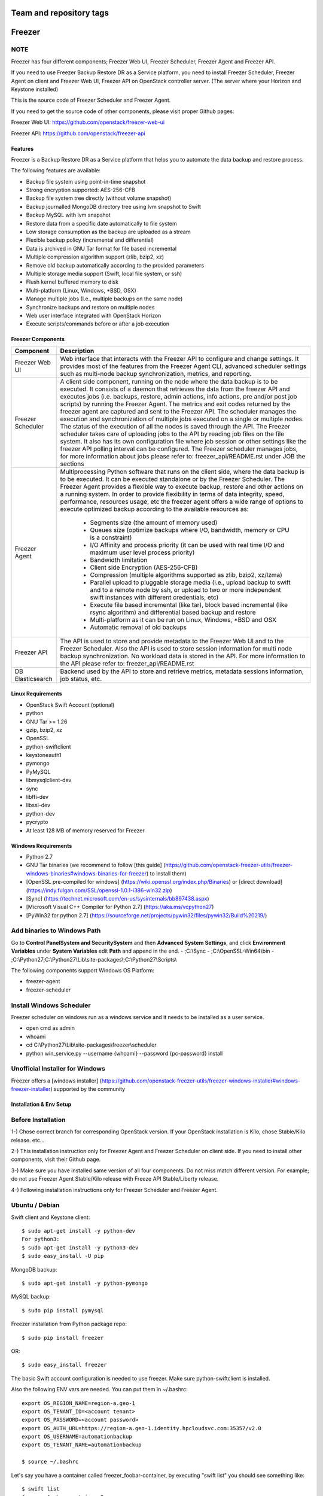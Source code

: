 ========================
Team and repository tags
========================

.. image:: https://governance.openstack.org/badges/freezer.svg
    :target: https://governance.openstack.org/reference/tags/index.html

.. Change things from this point on

=======
Freezer
=======

.. image:: freezer_logo.jpg

NOTE
----

Freezer has four different components; Freezer Web UI, Freezer Scheduler,
Freezer Agent and Freezer API.

If you need to use Freezer Backup Restore DR as a Service platform, you need to
install Freezer Scheduler, Freezer Agent on client and Freezer Web UI, Freezer
API on OpenStack controller server.
(The server where your Horizon and Keystone installed)

This is the source code of Freezer Scheduler and Freezer Agent.

If you need to get the source code of other components,
please visit proper Github pages:

Freezer Web UI:
https://github.com/openstack/freezer-web-ui

Freezer API:
https://github.com/openstack/freezer-api

Features
========

Freezer is a Backup Restore DR as a Service platform that helps you to automate
the data backup and restore process.

The following features are available:

-  Backup file system using point-in-time snapshot
-  Strong encryption supported: AES-256-CFB
-  Backup file system tree directly (without volume snapshot)
-  Backup journalled MongoDB directory tree using lvm snapshot to Swift
-  Backup MySQL with lvm snapshot
-  Restore data from a specific date automatically to file system
-  Low storage consumption as the backup are uploaded as a stream
-  Flexible backup policy (incremental and differential)
-  Data is archived in GNU Tar format for file based incremental
-  Multiple compression algorithm support (zlib, bzip2, xz)
-  Remove old backup automatically according to the provided parameters
-  Multiple storage media support (Swift, local file system, or ssh)
-  Flush kernel buffered memory to disk
-  Multi-platform (Linux, Windows, \*BSD, OSX)
-  Manage multiple jobs (I.e., multiple backups on the same node)
-  Synchronize backups and restore on multiple nodes
-  Web user interface integrated with OpenStack Horizon
-  Execute scripts/commands before or after a job execution

Freezer Components
==================

+-------------------+------------------------------------------------------------------------------------------------------------------------------------------------+
| Component         | Description                                                                                                                                    |
+===================+================================================================================================================================================+
| Freezer Web UI    | Web interface that interacts with the Freezer API to configure and change settings.                                                            |
|                   | It provides most of the features from the Freezer Agent CLI, advanced scheduler settings such as multi-node backup synchronization,            |
|                   | metrics, and reporting.                                                                                                                        |
+-------------------+------------------------------------------------------------------------------------------------------------------------------------------------+
| Freezer Scheduler | A client side component, running on the node where the data backup is to be executed.                                                          |
|                   | It consists of a daemon that retrieves the data from the freezer API and executes jobs (i.e. backups, restore, admin actions, info actions,    |
|                   | pre and/or post job scripts) by running the Freezer Agent.                                                                                     |
|                   | The metrics and exit codes returned by the freezer agent are captured and sent to the Freezer API.                                             |
|                   | The scheduler manages the execution and synchronization of multiple jobs executed on a single or multiple nodes.                               |
|                   | The status of the execution of all the nodes is saved through the API.                                                                         |
|                   | The Freezer scheduler takes care of uploading jobs to the API by reading job files on the file system.                                         |
|                   | It also has its own configuration file where job session or other settings like the freezer API polling interval can be configured.            |
|                   | The Freezer scheduler manages jobs, for more information about jobs please refer to: freezer_api/README.rst under JOB the sections             |
+-------------------+------------------------------------------------------------------------------------------------------------------------------------------------+
| Freezer Agent     | Multiprocessing Python software that runs on the client side, where the data backup is to be executed.                                         |
|                   | It can be executed standalone or by the Freezer Scheduler.                                                                                     |
|                   | The Freezer Agent provides a flexible way to execute backup, restore and other actions on a running system.                                    |
|                   | In order to provide flexibility in terms of data integrity, speed, performance, resources usage, etc the freezer agent offers a                |
|                   | wide range of options to execute optimized backup according to the available resources as:                                                     |
|                   |                                                                                                                                                |
|                   |   - Segments size (the amount of memory used)                                                                                                  |
|                   |   - Queues size (optimize backups where I/O, bandwidth, memory or CPU is a constraint)                                                         |
|                   |   - I/O Affinity and process priority (it can be used with real time I/O and maximum user level process priority)                              |
|                   |   - Bandwidth limitation                                                                                                                       |
|                   |   - Client side Encryption (AES-256-CFB)                                                                                                       |
|                   |   - Compression (multiple algorithms supported as zlib, bzip2, xz/lzma)                                                                        |
|                   |   - Parallel upload to pluggable storage media (i.e., upload backup to swift and to a remote node by ssh,                                      |
|                   |     or upload to two or more independent swift instances with different credentials, etc)                                                      |
|                   |   - Execute file based incremental (like tar), block based incremental (like rsync algorithm) and differential based backup and restore        |
|                   |   - Multi-platform as it can be run on Linux, Windows, \*BSD and OSX                                                                           |
|                   |   - Automatic removal of old backups                                                                                                           |
+-------------------+------------------------------------------------------------------------------------------------------------------------------------------------+
| Freezer API       | The API is used to store and provide metadata to the Freezer Web UI and to the Freezer Scheduler.                                              |
|                   | Also the API is used to store session information for multi node backup synchronization. No workload data is stored in the API.                |
|                   | For more information to the API please refer to: freezer_api/README.rst                                                                        |
+-------------------+------------------------------------------------------------------------------------------------------------------------------------------------+
| DB Elasticsearch  | Backend used by the API to store and retrieve metrics, metadata sessions information, job status, etc.                                         |
+-------------------+------------------------------------------------------------------------------------------------------------------------------------------------+

Linux Requirements
==================

-  OpenStack Swift Account (optional)
-  python
-  GNU Tar >= 1.26
-  gzip, bzip2, xz
-  OpenSSL
-  python-swiftclient
-  keystoneauth1
-  pymongo
-  PyMySQL
-  libmysqlclient-dev
-  sync
-  libffi-dev
-  libssl-dev
-  python-dev
-  pycrypto
-  At least 128 MB of memory reserved for Freezer

Windows Requirements
====================

- Python 2.7
- GNU Tar binaries (we recommend to follow [this guide] (https://github.com/openstack-freezer-utils/freezer-windows-binaries#windows-binaries-for-freezer) to install them)
- [OpenSSL pre-compiled for windows] (https://wiki.openssl.org/index.php/Binaries) or [direct download](https://indy.fulgan.com/SSL/openssl-1.0.1-i386-win32.zip)
- [Sync] (https://technet.microsoft.com/en-us/sysinternals/bb897438.aspx)
- [Microsoft Visual C++ Compiler for Python 2.7] (https://aka.ms/vcpython27)
- [PyWin32 for python 2.7] (https://sourceforge.net/projects/pywin32/files/pywin32/Build%20219/)

Add binaries to Windows Path
----------------------------
Go to **Control Panel\System and Security\System** and then **Advanced System Settings**, and click **Environment Variables** under **System Variables** edit **Path** and append in the end.
- ;C:\\Sync
- ;C:\\OpenSSL-Win64\\bin
- ;C:\\Python27;C:\\Python27\\Lib\\site-packages\\;C:\\Python27\\Scripts\\

The following components support Windows OS Platform:

- freezer-agent
- freezer-scheduler

Install Windows Scheduler
-------------------------

Freezer scheduler on windows run as a windows service and it needs to be installed as a user service.

- open cmd as admin
- whoami
- cd C:\\Python27\\Lib\\site-packages\\freezer\\scheduler
- python win_service.py --username {whoami} --password {pc-password} install


Unofficial Installer for Windows
--------------------------------

Freezer offers a [windows installer] (https://github.com/openstack-freezer-utils/freezer-windows-installer#windows-freezer-installer) supported by the community



Installation & Env Setup
========================

Before Installation
-------------------

1-) Chose correct branch for corresponding OpenStack version.
If your OpenStack installation is Kilo, chose Stable/Kilo release. etc...

2-) This installation instruction only for Freezer Agent and Freezer Scheduler
on client side. If you need to install other components, visit their Github page.

3-) Make sure you have installed same version of all four components.
Do not miss match different version. For example; do not use Freezer Agent Stable/Kilo
release with Freeze API Stable/Liberty release.

4-) Following installation instructions only for Freezer Scheduler
and Freezer Agent.


Ubuntu / Debian
---------------

Swift client and Keystone client::

    $ sudo apt-get install -y python-dev
    For python3:
    $ sudo apt-get install -y python3-dev
    $ sudo easy_install -U pip

MongoDB backup::

    $ sudo apt-get install -y python-pymongo

MySQL backup::

    $ sudo pip install pymysql

Freezer installation from Python package repo::

    $ sudo pip install freezer

OR::

    $ sudo easy_install freezer

The basic Swift account configuration is needed to use freezer. Make
sure python-swiftclient is installed.

Also the following ENV vars are needed. You can put them in ~/.bashrc::

    export OS_REGION_NAME=region-a.geo-1
    export OS_TENANT_ID=<account tenant>
    export OS_PASSWORD=<account password>
    export OS_AUTH_URL=https://region-a.geo-1.identity.hpcloudsvc.com:35357/v2.0
    export OS_USERNAME=automationbackup
    export OS_TENANT_NAME=automationbackup

    $ source ~/.bashrc

Let's say you have a container called freezer_foobar-container, by executing
"swift list" you should see something like::

    $ swift list
    freezer_foobar-container-2
    $

These are just use case example using Swift in the HP Cloud.

*Is strongly advised to execute backups using LVM snapshot, so
freezer will execute a backup on point-in-time data. This avoids the risk of
data inconsistencies and corruption.*


Windows
-------
General packages::

    > easy_install -U pip
    > pip install freezer

The basic Swift account configuration is needed to use freezer. Make sure python-swiftclient is installed::

    set OS_REGION_NAME=region-a.geo-1
    set OS_TENANT_ID=<account tenant>
    set OS_PASSWORD=<account password>
    set OS_AUTH_URL=https://region-a.geo-1.identity.hpcloudsvc.com:35357/v2.0
    set OS_USERNAME=automationbackup
    set OS_TENANT_NAME=automationbackup


Usage Example
=============

Freezer will automatically add the prefix "freezer\_" to the container name,
where it is provided by the user and doesn't already start with this prefix.
If no container name is provided, the default is "freezer_backups".

The execution options can be set from the command line and/or config file
in ini format. There's an example of the job config file available in
freezer/freezer/specs/job-backup.conf.example. Command line options
always override the same options in the config file.

Backup
------

The most simple backup execution is a direct file system backup::

    $ sudo freezer-agent --path-to-backup /data/dir/to/backup
    --container freezer_new-data-backup --backup-name my-backup-name

    * On windows (need admin rights)*
    > freezer-agent --action backup --mode fs --backup-name testwindows
    --path-to-backup "C:\path\to\backup" --container freezer_windows
    --log-file  C:\path\to\log\freezer.log

By default --mode fs is set. The command will generate a compressed tar
gzip file of the directory /data/dir/to/backup. The generated file will
be segmented in stream and uploaded in the Swift container called
freezer_new-data-backup, with backup name my-backup-name.

Now check to see if your backup executed correctly by looking at
/var/log/freezer.log

Execute a MongoDB backup using lvm snapshot:

We need to check before to see on which volume group and logical volume our
mongo data is located. This information can be obtained as per the following::

    $ mount
    [...]

Once we know the volume on which our Mongo data is mounted, we can get
the volume group and logical volume info::

    $ sudo vgdisplay
    [...]
    $ sudo lvdisplay
    [...]

We assume our mongo volume is "/dev/mongo/mongolv" and the volume group
is "mongo"::

    $ sudo freezer-agent --lvm-srcvol /dev/mongo/mongolv --lvm-dirmount /var/lib/snapshot-backup
    --lvm-volgroup mongo --path-to-backup /var/lib/snapshot-backup/mongod_ops2
    --container freezer_mongodb-backup-prod --exclude "*.lock" --mode mongo --backup-name mongod-ops2

Now freezer-agent creates an lvm snapshot of the volume /dev/mongo/mongolv. If
no options are provided, the default snapshot name is "freezer\_backup\_snap".
The snapshot vol will be mounted automatically on /var/lib/snapshot-backup,
and the backup metadata and segments will be uploaded in the container
mongodb-backup-prod with the name mongod-ops2.

Execute a file system backup using lvm snapshot::

    $ sudo freezer-agent --lvm-srcvol /dev/jenkins/jenkins-home --lvm-dirmount
    /var/snapshot-backup --lvm-volgroup jenkins
    --path-to-backup /var/snapshot-backup --container freezer_jenkins-backup-prod
    --exclude "\*.lock" --mode fs --backup-name jenkins-ops2

MySQL backup requires a basic configuration file. The following is an
example of the config::

    $ sudo cat /root/.freezer/db.conf
    [default]
    host = your.mysql.host.ip
    user = backup
    password = userpassword

Every listed option is mandatory. There's no need to stop the mysql
service before the backup execution.

Execute a MySQL backup using lvm snapshot::

    $ sudo freezer-agent --lvm-srcvol /dev/mysqlvg/mysqlvol
    --lvm-dirmount /var/snapshot-backup
    --lvm-volgroup mysqlvg --path-to-backup /var/snapshot-backup
    --mysql-conf /root/.freezer/freezer-mysql.conf--container
    freezer_mysql-backup-prod --mode mysql --backup-name mysql-ops002

Cinder backups
==============

To make a cinder backup you should provide cinder-vol-id or cindernative-vol-id
parameters in command line arguments. Freezer doesn't do any additional checks
and assumes that making a backup of that image will be sufficient to restore your
data in the future.

Execute a cinder backup::

    $ freezer-agent --mode cinder --cinder-vol-id 3ad7a62f-217a-48cd-a861-43ec0a04a78b

Execute a MySQL backup with Cinder::

   $ freezer-agent --mysql-conf /root/.freezer/freezer-mysql.conf
   --container freezer_mysql-backup-prod --mode mysql
   --backup-name mysql-ops002
   --cinder-vol-id 3ad7a62f-217a-48cd-a861-43ec0a04a78b

Nova backups
============

To make a Nova backup you should provide a Nova parameter in the arguments.
Freezer doesn't do any additional checks and assumes that making a backup
of that instance will be sufficient to restore your data in future.

Execute a nova backup::

    $ freezer-agent --mode nova --nova-inst-id 3ad7a62f-217a-48cd-a861-43ec0a04a78b

Execute a MySQL backup with Nova::

   $ freezer-agent --mysql-conf /root/.freezer/freezer-mysql.conf
   --container freezer_mysql-backup-prod --mode mysql
   --backup-name mysql-ops002
   --nova-inst-id 3ad7a62f-217a-48cd-a861-43ec0a04a78b

All the freezer-agent activities are logged into /var/log/freezer.log.


Swift, Local and SSH Storage
----------------------------

Freezer can use:

* local storage - a folder that is available in the same OS (may be mounted)
* Swift storage - OS object storage
* SSH storage - a folder on a remote machine

Local Storage
=============

To use local storage specify "--storage local"
And use "--container <path-to-folder-with-backups>"
Backup example::

   $ sudo freezer-agent --path-to-backup /data/dir/to/backup
   --container /tmp/my_backup_path/ --backup-name my-backup-name
   --storage local

Restore example::

   $ sudo freezer-agent --action restore --restore-abs-path /data/dir/to/backup
   --container /tmp/my_backup_path/ --backup-name my-backup-name
   --storage local


Swift storage
=============

To use swift storage specify "--storage swift" or omit "--storage" parameter
altogether (Swift storage is the default).
And use "--container <swift-container-name>"

Backup example::

   $ sudo freezer-agent --path-to-backup /data/dir/to/backup
   --container freezer-container --backup-name my-backup-name
   --storage swift

Restore example::

   $ sudo freezer-agent --action restore --restore-abs-path /data/dir/to/backup
   --container freezer-container --backup-name my-backup-name
   --storage swift

SSH storage
===========

To use ssh storage specify "--storage ssh"
And use "--container <path-to-folder-with-backups-on-remote-machine>"
Also you should specify ssh-username, ssh-key and ssh-host parameters.
ssh-port is optional parameter, default is 22.

ssh-username for user ubuntu should be "--ssh-username ubuntu"
ssh-key should be path to your secret ssh key "--ssh-key <path-to-secret-key>"
ssh-host can be ip of remote machine or resolvable dns name "--ssh-host 8.8.8.8"

Backup example::

   $ sudo freezer-agent --path-to-backup /data/dir/to/backup
   --container /remote-machine-path/ --backup-name my-backup-name
   --storage ssh --ssh-username ubuntu --ssh-key ~/.ssh/id_rsa
   --ssh-host 8.8.8.8

Restore example::

  $ sudo freezer-agent  --action restore --restore-abs-pat /data/dir/to/backup
  --container /remote-machine-path/ --backup-name my-backup-name
  --storage ssh --ssh-username ubuntu --ssh-key ~/.ssh/id_rsa
  --ssh-host 8.8.8.8


Restore
-------

As a general rule, when you execute a restore, the application that
writes or reads data should be stopped so that during the restore
operation, the restored data is not inadvertently read or written by the
application.

There are 3 main options that need to be set for data restore

file system Restore:

Execute a file system restore of the backup name
adminui.git::

    $ sudo freezer-agent --action restore --container freezer_foobar-container-2
    --backup-name adminui.git
    --hostname git-HP-DL380-host-001 --restore-abs-path
    /home/git/repositories/adminui.git/
    --restore-from-date "2014-05-23T23:23:23"

MySQL restore:

Execute a MySQL restore of the backup name holly-mysql.
Let's stop mysql service first::

    $ sudo service mysql stop

Execute Restore::

    $ sudo freezer-agent --action restore --container freezer_foobar-container-2
    --backup-name mysq-prod --hostname db-HP-DL380-host-001
    --restore-abs-path /var/lib/mysql --restore-from-date "2014-05-23T23:23:23"

And finally restart mysql::

    $ sudo service mysql start

Execute a MongoDB restore of the backup name mongobigdata::

    $ sudo freezer-agent --action restore --container freezer_foobar-container-2
    --backup-name mongobigdata --hostname db-HP-DL380-host-001
    --restore-abs-path /var/lib/mongo --restore-from-date "2014-05-23T23:23:23"


List remote containers::

    $ sudo freezer-agent --action info

List remote objects in container::

    $ sudo freezer-agent --action info --container freezer_testcontainer -l


Remove backups older then 1 day::

    $ freezer-agent --action admin --container freezer_dev-test --remove-older-than 1 --backup-name dev-test-01


Cinder restore currently creates a volume with the contents of the saved one,
but doesn't implement detachment of existing volume and attachment of the new
one to the vm. You should implement these steps manually. To create a new volume
from existing content run the next command:

Execute a cinder restore::

    $ freezer-agent --action restore --cinder-vol-id 3ad7a62f-217a-48cd-a861-43ec0a04a78b
    $ freezer-agent --action restore --cindernative-vol-id 3ad7a62f-217a-48cd-a861-43ec0a04a78b

Nova restore currently creates an instance with the content of saved one, but the
ip address of the vm will be different as well as its id.

Execute a nova restore::

    $ freezer-agent --action restore --nova-inst-id 3ad7a62f-217a-48cd-a861-43ec0a04a78b

Local storage restore execution::

    $ sudo freezer-agent --action restore --container /local_backup_storage/
    --backup-name adminui.git
    --hostname git-HP-DL380-host-001 --restore-abs-path
    /home/git/repositories/adminui.git/
    --restore-from-date "2014-05-23T23:23:23"
    --storage local

Architecture
============


Freezer architectural components are the following:

-  OpenStack Swift (the storage)
-  freezer client running on the node where the backups and restores are to be executed

Freezer uses GNU Tar or Rsync algorithm under the hood to execute incremental backup and
restore. When a key is provided, it uses OpenSSL or pycrypto module (OpenSSL compatible)
to encrypt data. (AES-256-CFB)

=============

The Freezer architecture is composed of the following components:

+-------------------+------------------------------------------------------------------------------------------------------------------------------------------------+
| Component         | Description                                                                                                                                    |
+===================+================================================================================================================================================+
| Freezer Web UI    | Web interface that interacts with the Freezer API to configure and change settings.                                                            |
|                   | It provides most of the features from the freezer-agent CLI as well as advanced scheduler settings such as multi-node backup synchronization,  |
|                   | metrics, and reporting.                                                                                                                        |
+-------------------+------------------------------------------------------------------------------------------------------------------------------------------------+
| Freezer Scheduler | A client side component, running on the node where the data backup is to be executed.                                                          |
|                   | It consists of a daemon that retrieves the data from the freezer API and executes jobs (i.e., backups, restore, admin actions, info actions,   |
|                   | pre and/or post job scripts) by running the Freezer Agent.                                                                                     |
|                   | The metrics and exit codes returned by the freezer agent are captured and sent to the Freezer API.                                             |
|                   | The scheduler manages the execution and synchronization of multiple jobs executed on a single or multiple nodes.                               |
|                   | The status of the execution of all the nodes is saved through the API.                                                                         |
|                   | The Freezer scheduler takes care of uploading jobs to the API by reading job files on the file system.                                         |
|                   | It also has its own configuration file where job session or other settings like the freezer API polling interval can be configured.            |
|                   | The Freezer scheduler manages jobs. For more information about jobs please refer to: freezer_api/README.rst under JOB the sections             |
+-------------------+------------------------------------------------------------------------------------------------------------------------------------------------+
| Freezer Agent     | Multiprocessing Python software that runs on the client side, where the data backup is to be executed.                                         |
|                   | It can be executed standalone or by the Freezer Scheduler.                                                                                     |
|                   | The freezer-agent provides a flexible way to execute backup, restore and other actions on a running system.                                    |
|                   | In order to provide flexibility in terms of data integrity, speed, performance, resources usage, etc the freezer agent offers a                |
|                   | wide range of options to execute optimized backup according to the available resources as:                                                     |
|                   |                                                                                                                                                |
|                   |   - Segments size (the amount of memory used)                                                                                                  |
|                   |   - Queues size (optimize backups where I/O, bandwidth, memory or CPU is a constraint)                                                         |
|                   |   - I/O Affinity and process priority (it can be used with real time I/O and maximum user level process priority)                              |
|                   |   - Bandwidth limitation                                                                                                                       |
|                   |   - Client side Encryption (AES-256-CFB)                                                                                                       |
|                   |   - Compression (multiple algorithms supported as zlib, bzip2, xz/lzma)                                                                        |
|                   |   - Parallel upload to pluggable storage media (i.e.,upload backup to swift and to a remote node by SSH,                                       |
|                   |     or upload to two or more independent swift instances with different credentials, etc)                                                      |
|                   |   - Execute file based incremental (like tar), block based incremental (like rsync algorithm) and differential based backup and restore        |
|                   |   - Multi-platform as it can be run on Linux, Windows, \*BSD and OSX                                                                           |
|                   |   - Automatic removal of old backups                                                                                                           |
|                   |                                                                                                                                                |
+-------------------+------------------------------------------------------------------------------------------------------------------------------------------------+
| Freezer API       | The API is used to store and provide metadata to the Freezer Web UI and to the Freezer Scheduler.                                              |
|                   | Also the API is used to store session information for multi node backup synchronization. No workload data is stored in the API.                |
|                   | For more information on the API please refer to: freezer_api/README.rst                                                                        |
+-------------------+------------------------------------------------------------------------------------------------------------------------------------------------+
| DB ElasticSearch  | Backend used by the API to store and retrieve metrics, metadata sessions information, job status, etc.                                         |
+-------------------+------------------------------------------------------------------------------------------------------------------------------------------------+

Freezer currently uses GNU Tar under the hood to execute incremental backup and
restore. When a key is provided, it uses OpenSSL to encrypt data (AES-256-CFB).

The following diagrams can help to better understand the solution:

**Service Architecture**

.. image::
    specs/Service_Architecture_02.png

**Freezer Agent backup work flow with API**

.. image::
    specs/freezer_agent_backup_api.png

**Freezer Agent backup without API**

.. image::
    specs/freezer_agent_backup.png

**Freezer Scheduler with API**

.. image:: specs/freezer_scheduler_api.png

**Freezer Job Session**

.. image:: specs/job_session.png

**Freezer Dashboard**

.. image:: specs/freezer_dashboard.png

**How to scale**

.. image:: specs/freezer_scheduler_api.png

Low resources requirement
-------------------------

Freezer is designed to reduce to the minimum I/O, CPU and Memory Usage.
This is achieved by generating a data stream from tar (for archiving)
and gzip (for compressing). Freezer segments the stream in a configurable
chunk size (with the option --max-seg-size). The default segment size is
64MB, so it can be safely stored in memory, encrypted if the key is
provided, and uploaded to Swift as a segment.

Multiple segments are sequentially uploaded using the Swift Manifest.
All the segments are uploaded first, and then the Manifest file is
uploaded too, so the data segments cannot be accessed directly. This
ensures data consistency.

By keeping the segments small, in-memory, I/O usage is reduced. Also as
there's no need to store locally the final compressed archive
(tar-gziped), no additional or dedicated storage is required for the
backup execution. The only additional storage needed is the LVM snapshot
size (set by default at 5GB). The lvm snapshot size can be set with the
option --lvm-snapsize. It is important to not specify a too small snapshot
size, because in case a quantity of data is being written to the source
volume and consequently the lvm snapshot is filled up, then the data will be
corrupted.

If more memory is available for the backup process, the maximum
segment size can be increased. This will speed up the process. Please
note that the segments must be smaller then 5GB, since that is the maximum
object size in the Swift server.

On the other hand, if a server has small memory availability, the
--max-seg-size option can be set to lower values. The unit of this
option is in bytes.

How the incremental works
-------------------------

The incremental backups is one of the most crucial features. The
following basic logic happens when Freezer executes:

1) Freezer starts the execution and checks if the provided backup name for
   the current node already exists in Swift.

2) If the backup exists, then the Manifest file is retrieved. This is
   important as the Manifest file contains the information of the
   previous Freezer execution.


Nova and Cinder Backups
-----------------------

If our data is stored on cinder volume or nova instance disk, we can implement
file backup using nova snapshots or volume backups.

Nova backups
============

If you provide nova arguments in the parameters, freezer assumes that all
necessary data is located on instance disk and it can be successfully stored
using nova snapshot mechanism.

For example if we want to store our MySQL located on instance disk, we
will execute the same actions as in the case of lvm or tar snapshots, but
we will invoke nova snapshot instead of lvm or tar.

After that we will place the snapshot in a Swift container as a dynamic large object.

container/<instance_id>/<timestamp> <- large object with metadata
container_segments/<instance_id>/<timestamp>/segments...

Restore will create a snapshot from stored data and restore an instance from
this snapshot. Instance will have different id and old instance should be
terminated manually.


Cinder backups
==============

Cinder has its own mechanism for backups, and freezer supports it. But it also
allows creating a glance image from volume and uploading to swift.

To use standard cinder backups please provide --cindernative-vol-id argument.


Parallel backup
---------------

Parallel backup can be executed only by config file. In config file you
should create n additional sections that start with "storage:"

Example [storage:my_storage1], [storage:ssh], [storage:storage3]

Each storage section should have 'container' argument and all parameters
related to the storage

Example: ssh-username, ssh-port

For swift storage you should provide additional parameter called 'osrc'
Osrc should be a path to file with OpenStack Credentials like::

  unset OS_DOMAIN_NAME
  export OS_AUTH_URL=http://url:5000/v3
  export OS_PROJECT_NAME=project_name
  export OS_USERNAME=username
  export OS_PASSWORD=secret_password
  export OS_PROJECT_DOMAIN_NAME=Default
  export OS_USER_DOMAIN_NAME=Default
  export OS_IDENTITY_API_VERSION=3
  export OS_AUTH_VERSION=3
  export OS_CACERT=/etc/ssl/certs/ca-certificates.crt
  export OS_ENDPOINT_TYPE=internalURL

Example of Config file for two local storages and one swift storage::

  [default]
  action = backup
  mode = fs
  path_to_backup = /foo/
  backup_name = mytest6
  always_level = 2
  max_segment_size = 67108864
  container = /tmp/backup/
  storage = local
  [storage:first]
  storage=local
  container = /tmp/backup1/
  [storage:second]
  storage=local
  container = /tmp/backup2/
  [storage:swift]
  storage=swift
  container = test
  osrc = openrc.osrc

freezer-scheduler
-----------------
The freezer-scheduler is one of the two freezer components which is run on
the client nodes; the other one being the freezer-agent.
It has a double role: it is used both to start the scheduler process, and as
a cli-tool which allows the user to interact with the API.

The freezer-scheduler process can be started/stopped in daemon mode using the usual
positional arguments::

  freezer-scheduler start|stop

It can be also be started as a foreground process using the ``--no-daemon`` flag::

  freezer-scheduler --no-daemon start

This can be useful for testing purposes, when launched in a Docker container,
or by a babysitting process such as systemd.

The cli-tool version is used to manage the jobs in the API.
A "job" is basically a container; a document which contains one
or more "actions".

An action contains the instructions for the freezer-agent. They are the same
parameters that would be passed to the agent on the command line. For example:
"backup_name", "path_to_backup", "max_level"

To sum it up, a job is a sequence of parameters that the scheduler pulls
from the API and passes to a newly spawned freezer-agent process at the
right time.

The scheduler understands the "scheduling" part of the job document,
which it uses to actually schedule the job, while the rest of the parameters
are substantially opaque.

It may also be useful to use the ``-c`` parameter to specify the client-id that
the scheduler will use when interacting with the API.

The purpose of the *client-id* is to associate a job with the
scheduler instance which is supposed to execute that job.

A single OpenStack user could manage different resources on different nodes
(and actually may even have different freezer-scheduler instances running
on the same node with different local privileges, for example),
and the client-id allows him to associate the specific scheduler instance
with its specific jobs.

When not provided with a custom client-id, the scheduler falls back to the default
which is composed from the tenant-id and the hostname of the machine on which it is
running.


The first step to use the scheduler is creating a document with the job::

  cat test_job.json

  {
    "job_actions": [
        {
            "freezer_action": {
                "action": "backup",
                "mode": "fs",
                "backup_name": "backup1",
                "path_to_backup": "/home/me/datadir",
                "container": "schedule_backups",
                "log_file": "/home/me/.freezer/freezer.log"
            },
            "max_retries": 3,
            "max_retries_interval": 60
        }
    ],
    "job_schedule": {
        "schedule_interval": "4 hours",
        "schedule_start_date": "2015-08-16T17:58:00"
    },
    "description": "schedule_backups 6"
  }

Then upload that job into the API::

  freezer-scheduler -c node12 job-create --file test_job.json

The newly created job can be found with::

  freezer-scheduler -c node12 job-list

  +----------------------------------+--------------------+-----------+--------+-------+--------+------------+
  |              job_id              |    description     | # actions | status | event | result | session_id |
  +----------------------------------+--------------------+-----------+--------+-------+--------+------------+
  | 07999ea33a494ccf84590191d6fe850c | schedule_backups 6 |     1     |        |       |        |            |
  +----------------------------------+--------------------+-----------+--------+-------+--------+------------+

Its content can be read with::

  freezer-scheduler -c node12 job-get -j 07999ea33a494ccf84590191d6fe850c

The scheduler can be started on the target node with::

  freezer-scheduler -c node12 -i 15 -f ~/job_dir start

The scheduler could have already been started. As soon as the freezer-scheduler contacts the API,
it fetches the job and schedules it.


Misc
====

Dependencies notes
------------------
In stable/kilo and stable/liberty the module ``pep3143daemon`` is imported
from local path rather than pip. This generated many issues as the package
is not in the global-requirements.txt of kilo and liberty.

Also pbr in the kilo release does not support env markers which further
complicated the installation.

Please check the `FAQ <FAQ.rst>`_ too.

Available options::

    usage: freezer-agent [-h] [--action ACTION] [--always-level ALWAYS_LEVEL]
                     [--backup-name BACKUP_NAME]
                     [--cinder-vol-id CINDER_VOL_ID]
                     [--cindernative-vol-id CINDERNATIVE_VOL_ID]
                     [--command COMMAND] [--compression COMPRESSION]
                     [--config CONFIG] [--config-dir DIR] [--config-file PATH]
                     [--container CONTAINER] [--debug]
                     [--dereference-symlink DEREFERENCE_SYMLINK]
                     [--download-limit DOWNLOAD_LIMIT] [--dry-run]
                     [--encrypt-pass-file ENCRYPT_PASS_FILE]
                     [--exclude EXCLUDE] [--hostname HOSTNAME] [--insecure]
                     [--log-config-append PATH]
                     [--log-date-format DATE_FORMAT] [--log-dir LOG_DIR]
                     [--log-file PATH] [--log-format FORMAT]
                     [--lvm-auto-snap LVM_AUTO_SNAP]
                     [--lvm-dirmount LVM_DIRMOUNT]
                     [--lvm-snap-perm LVM_SNAPPERM]
                     [--lvm-snapname LVM_SNAPNAME]
                     [--lvm-snapsize LVM_SNAPSIZE] [--lvm-srcvol LVM_SRCVOL]
                     [--lvm-volgroup LVM_VOLGROUP] [--max-level MAX_LEVEL]
                     [--max-priority MAX_PRIORITY]
                     [--max-segment-size MAX_SEGMENT_SIZE]
                     [--metadata-out METADATA_OUT] [--mode MODE]
                     [--mysql-conf MYSQL_CONF]
                     [--no-incremental NO_INCREMENTAL] [--nodebug]
                     [--nodry-run] [--noinsecure] [--nooverwrite] [--noquiet]
                     [--nouse-syslog] [--nouse-syslog-rfc-format]
                     [--nova-inst-id NOVA_INST_ID] [--noverbose]
                     [--nowatch-log-file]
                     [--os-identity-api-version OS_IDENTITY_API_VERSION]
                     [--overwrite] [--path-to-backup PATH_TO_BACKUP]
                     [--proxy PROXY] [--quiet]
                     [--remove-from-date REMOVE_FROM_DATE]
                     [--remove-older-than REMOVE_OLDER_THAN]
                     [--restart-always-level RESTART_ALWAYS_LEVEL]
                     [--restore-abs-path RESTORE_ABS_PATH]
                     [--restore-from-date RESTORE_FROM_DATE]
                     [--snapshot SNAPSHOT] [--sql-server-conf SQL_SERVER_CONF]
                     [--ssh-host SSH_HOST] [--ssh-key SSH_KEY]
                     [--ssh-port SSH_PORT] [--ssh-username SSH_USERNAME]
                     [--storage STORAGE]
                     [--syslog-log-facility SYSLOG_LOG_FACILITY]
                     [--upload-limit UPLOAD_LIMIT] [--use-syslog]
                     [--use-syslog-rfc-format] [--verbose] [--version]
                     [--watch-log-file]

optional arguments:
  -h, --help            show this help message and exit
  --action ACTION       Set the action to be taken. backup and restore are
                        self explanatory, info is used to retrieve info from
                        the storage media, exec is used to execute a script,
                        while admin is used to delete old backups and other
                        admin actions. Default backup.
  --always-level ALWAYS_LEVEL
                        Set backup maximum level used with tar to implement
                        incremental backup. If a level 3 is specified, the
                        backup will be executed from level 0 to level 3 and to
                        that point always a backup level 3 will be executed.
                        It will not restart from level 0. This option has
                        precedence over --max-backup-level. Default False
                        (Disabled)
  --backup-name BACKUP_NAME, -N BACKUP_NAME
                        The backup name you want to use to identify your
                        backup on Swift
  --cinder-vol-id CINDER_VOL_ID
                        Id of cinder volume for backup
  --cindernative-vol-id CINDERNATIVE_VOL_ID
                        Id of cinder volume for native backup
  --command COMMAND     Command executed by exec action
  --compression COMPRESSION
                        compression algorithm to use. gzip is default
                        algorithm
  --config CONFIG       Config file abs path. Option arguments are provided
                        from config file. When config file is used any option
                        from command line provided take precedence.
  --config-dir DIR      Path to a config directory to pull \*.conf files from.
                        This file set is sorted, so as to provide a
                        predictable parse order if individual options are
                        over-ridden. The set is parsed after the file(s)
                        specified via previous --config-file, arguments hence
                        over-ridden options in the directory take precedence.
  --config-file PATH    Path to a config file to use. Multiple config files
                        can be specified, with values in later files taking
                        precedence. Defaults to None.
  --container CONTAINER, -C CONTAINER
                        The Swift container (or path to local storage) used to
                        upload files to
  --debug, -d           If set to true, the logging level will be set to DEBUG
                        instead of the default INFO level.
  --dereference-symlink DEREFERENCE_SYMLINK
                        Follow hard and soft links and archive and dump the
                        files they refer to. Default False.
  --download-limit DOWNLOAD_LIMIT
                        Download bandwidth limit in Bytes per sec. Can be
                        invoked with dimensions (10K, 120M, 10G).
  --dry-run             Do everything except writing or removing objects
  --encrypt-pass-file ENCRYPT_PASS_FILE
                        Passing a private key to this option, allow you to
                        encrypt the files before to be uploaded in Swift.
                        Default do not encrypt.
  --exclude EXCLUDE     Exclude files,given as a PATTERN.Ex: --exclude '\*.log'
                        will exclude any file with name ending with .log.
                        Default no exclude
  --hostname HOSTNAME, --restore_from_host HOSTNAME
                        Set hostname to execute actions. If you are executing
                        freezer from one host but you want to delete objects
                        belonging to another host then you can set this option
                        that hostname and execute appropriate actions. Default
                        current node hostname.
  --insecure            Allow to access swift servers without checking SSL
                        certs.
  --log-config-append PATH, --log_config PATH
                        The name of a logging configuration file. This file is
                        appended to any existing logging configuration files.
                        For details about logging configuration files, see the
                        Python logging module documentation. Note that when
                        logging configuration files are used all logging
                        configuration is defined in the configuration file and
                        other logging configuration options are ignored.
  --log-date-format DATE_FORMAT
                        Defines the format string for %(asctime)s in log
                        records. Default: None . This option is ignored if
                        log_config_append is set.
  --log-dir LOG_DIR, --logdir LOG_DIR
                        (Optional) The base directory used for relative
                        log_file paths. This option is ignored if
                        log_config_append is set.
  --log-file PATH, --logfile PATH
                        (Optional) Name of log file to send logging output to.
                        If no default is set, logging will go to stderr as
                        defined by use_stderr. This option is ignored if
                        log_config_append is set.
  --lvm-dirmount LVM_DIRMOUNT
                        Set the directory you want to mount the lvm snapshot
                        to. If not provided, a unique name will be generated
                        with thebasename /var/lib/freezer
  --lvm-snap-perm LVM_SNAPPERM
                        Set the lvm snapshot permission to use. If the
                        permission is set to ro The snapshot will be immutable
                        - read only -. If the permission is set to rw it will
                        be mutable
  --lvm-snapname LVM_SNAPNAME
                        Set the name of the snapshot that will be created. If
                        not provided, a unique name will be generated.
  --lvm-snapsize LVM_SNAPSIZE
                        Set the lvm snapshot size when creating a new
                        snapshot. Please add G for Gigabytes or M for
                        Megabytes, i.e. 500M or 8G. It is also possible to use
                        percentages as with the -l option of lvm, i.e. 80%FREE
                        Default 1G.
  --lvm-srcvol LVM_SRCVOL
                        Set the lvm volume you want to take a snaphost from.
                        Default no volume
  --lvm-volgroup LVM_VOLGROUP
                        Specify the volume group of your logical volume. This
                        is important to mount your snapshot volume. Default
                        not set
  --max-level MAX_LEVEL
                        Set the backup level used with tar to implement
                        incremental backup. If a level 1 is specified but no
                        level 0 is already available, a level 0 will be done
                        and subsequently backs to level 1. Default 0 (No
                        Incremental)
  --max-priority MAX_PRIORITY
                        Set the cpu process to the highest priority (i.e. -20
                        on Linux) and real-time for I/O. The process priority
                        will be set only if nice and ionice are installed
                        Default disabled. Use with caution.
  --max-segment-size MAX_SEGMENT_SIZE, -M MAX_SEGMENT_SIZE
                        Set the maximum file chunk size in bytes to upload to
                        swift Default 33554432 bytes (32MB)
  --metadata-out METADATA_OUT
                        Set the filename to which write the metadata regarding
                        the backup metrics. Use '-' to output to standard
                        output.
  --mode MODE, -m MODE  Set the technology to back from. Options are, fs
                        (filesystem),mongo (MongoDB), mysql (MySQL), sqlserver
                        (SQL Server) Default set to fs
  --mysql-conf MYSQL_CONF
                        Set the MySQL configuration file where freezer
                        retrieve important information as db_name, user,
                        password, host, port. Following is an example of
                        config file: # backup_mysql_confhost = <db-host>user =
                        <mysqluser>password = <mysqlpass>port = <db-port>
  --no-incremental NO_INCREMENTAL
                        Disable incremental feature. By default freezer build
                        the meta data even for level 0 backup. By setting this
                        option incremental meta data is not created at all.
                        Default disabled
  --nodebug             The inverse of --debug
  --nodry-run           The inverse of --dry-run
  --noinsecure          The inverse of --insecure
  --nooverwrite         The inverse of --overwrite
  --noquiet             The inverse of --quiet
  --nouse-syslog        The inverse of --use-syslog
  --nouse-syslog-rfc-format
                        The inverse of --use-syslog-rfc-format
  --nova-inst-id NOVA_INST_ID
                        Id of nova instance for backup
  --noverbose           The inverse of --verbose
  --nowatch-log-file    The inverse of --watch-log-file
  --os-identity-api-version OS_IDENTITY_API_VERSION, --os_auth_ver OS_IDENTITY_API_VERSION
                        OpenStack identity api version, can be 1, 2, 2.0 or 3
  --overwrite           With overwrite removes files from restore path before
                        restore.
  --path-to-backup PATH_TO_BACKUP, -F PATH_TO_BACKUP
                        The file or directory you want to back up to Swift
  --proxy PROXY         Enforce proxy that alters system HTTP_PROXY and
                        HTTPS_PROXY, use '' to eliminate all system proxies
  --quiet, -q           Suppress error messages
  --remove-from-date REMOVE_FROM_DATE
                        Checks the specified container and removes objects
                        older than the provided datetime in the form 'YYYY-MM-
                        DDThh:mm:ss' i.e. '1974-03-25T23:23:23'. Make sure the
                        'T' is between date and time
  --remove-older-than REMOVE_OLDER_THAN, -R REMOVE_OLDER_THAN
                        Checks in the specified container for object older
                        than the specified days. If i.e. 30 is specified, it
                        will remove the remote object older than 30 days.
                        Default False (Disabled)
  --restart-always-level RESTART_ALWAYS_LEVEL
                        Restart the backup from level 0 after n days. Valid
                        only if --always-level option if set. If --always-
                        level is used together with --remove-older-than, there
                        might be the chance where the initial level 0 will be
                        removed. Default False (Disabled)
  --restore-abs-path RESTORE_ABS_PATH
                        Set the absolute path where you want your data
                        restored. Default False.
  --restore-from-date RESTORE_FROM_DATE
                        Set the date of the backup from which you want to
                        restore.This will select the most recent backup
                        previous to the specified date (included). Example: if
                        the last backup was created at '2016-03-22T14:29:01'
                        and restore-from-date is set to '2016-03-22T14:29:01',
                        the backup will be restored successfully. The same for
                        any date after that, even if the provided date is in
                        the future. However if restore-from-date is set to
                        '2016-03-22T14:29:00' or before, that backup will not
                        be found. Please provide datetime in format 'YYYY-MM-
                        DDThh:mm:ss' i.e. '1979-10-03T23:23:23'. Make sure the
                        'T' is between date and time Default None.
  --snapshot SNAPSHOT, -s SNAPSHOT
                        Create a snapshot of the fs containing the resource to
                        backup. When used, the lvm parameters will be guessed
                        and/or the default values will be used, on windows it
                        will invoke vssadmin
  --sql-server-conf SQL_SERVER_CONF
                        Set the SQL Server configuration file where freezer
                        retrieve the sql server instance. Following is an
                        example of config file: instance = <db-instance>
  --ssh-host SSH_HOST   Remote host for ssh storage only
  --ssh-key SSH_KEY     Path to ssh-key for ssh storage only
  --ssh-port SSH_PORT   Remote port for ssh storage only (default 22)
  --ssh-username SSH_USERNAME
                        Remote username for ssh storage only
  --storage STORAGE     Storage for backups. Can be Swift or Local now. Swift
                        is default storage now. Local stores backups on the
                        same defined path and swift will store files in
                        container.
  --syslog-log-facility SYSLOG_LOG_FACILITY
                        Syslog facility to receive log lines. This option is
                        ignored if log_config_append is set.
  --upload-limit UPLOAD_LIMIT
                        Upload bandwidth limit in Bytes per sec. Can be
                        invoked with dimensions (10K, 120M, 10G).
  --use-syslog          Use syslog for logging. Existing syslog format is
                        DEPRECATED and will be changed later to honor RFC5424.
                        This option is ignored if log_config_append is set.
  --use-syslog-rfc-format
                        Enables or disables syslog rfc5424 format for logging.
                        If enabled, prefixes the MSG part of the syslog
                        message with APP-NAME (RFC5424). This option is
                        ignored if log_config_append is set.
  --verbose, -v         If set to false, the logging level will be set to
                        WARNING instead of the default INFO level.
  --version             show program's version number and exit
  --watch-log-file      Uses logging handler designed to watch file system.
                        When log file is moved or removed this handler will
                        open a new log file with specified path
                        instantaneously. It makes sense only if log_file
                        option is specified and Linux platform is used. This
                        option is ignored if log_config_append is set.


Scheduler Options
-----------------

To get an updated sample of freezer-scheduler configuration you the following command::

    oslo-config-generator --config-file config-generator/scheduler.conf

you will find the update sample file in etc/scheduler.conf.sample

Agent Options
-------------

To list options available in freezer-agent use the following command::

    oslo-config-generator --namespace freezer --namespace oslo.log

this will print all options to the screen you direct the output to a file if you want::

    oslo-config-generator --namespace freezer --namespace oslo.log --output-file etc/agent.conf.sample


Bandwidth limitation (Trickle)
------------------------------

Trickle for bandwidth limiting (How it works ):

We have 3 cases to handle:

1. User used ``--upload-limit`` or ``--download-limit`` from the CLI
2. User used configuration files to execute an action
3. A combination of both of these options.

User used --upload-limit or -download-limit from the CLI
========================================================
We need to remove these limits from the cli arguments and then run trickle
using subprocess

EX::

    # freezer-agent --action backup -F /etc/ -C freezer --upload-limit = 1k

this will be translated to::

    # trickle -u 1024 -d -1 freezer-agent --action backup -F /etc/ -C freezer

User used config files to execute an action
===========================================

We need to create a new config file without the limits So we will get the all
the arguments provided and remove limits then run trickle using subprocess

EX: We have a config file contains::

    [default]
    action = backup
    storage = ssh
    ssh_host = 127.0.0.1
    ssh_username = saad
    ssh_key = /home/saad/.ssh/saad
    container = /home/saad/backups_freezers
    backup_name = freezer_jobs
    path_to_backup = /etc
    upload_limit=2k
    download_limit=1k

and we are going to execute this job as follow::

    freezer-agent --config /home/user/job1.ini

this will be translated to::

    trickle -u 2048 -d 1024 freezer-agent --config /tmp/freezer_job_x21aj29

The new config file has the following arguments::

    [default]
    action = backup
    storage = ssh
    ssh_host = 127.0.0.1
    ssh_username = saad
    ssh_key = /home/saad/.ssh/saad
    container = /home/saad/backups_freezers
    backup_name = freezer_jobs
    path_to_backup = /etc

Hybrid approach using config file and CLI options
=================================================

We will use a mix of both procedures:

* remove limits (cli or config )
* reproduce the same command again with trickle

EX::

 $ freezer-agent --config /home/user/job2.ini --upload-limit 1k

The Freezer logo is released under the licence Attribution 3.0 Unported (CC BY3.0).



